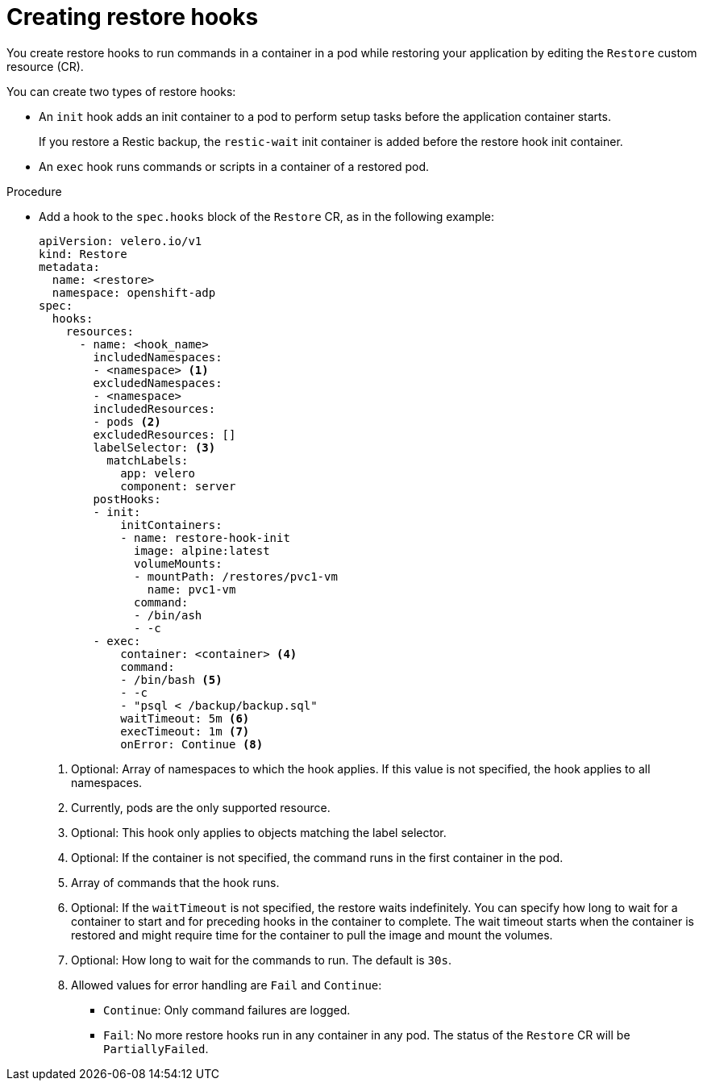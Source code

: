 // Module included in the following assemblies:
//
// * backup_and_restore/application_backup_and_restore/backing_up_and_restoring/restoring-applications.adoc
// * virt/backup_restore/virt-restoring-vms.adoc

:_content-type: PROCEDURE
[id="oadp-creating-restore-hooks_{context}"]
= Creating restore hooks

You create restore hooks to run commands in a container in a pod while restoring your application by editing the `Restore` custom resource (CR).

You can create two types of restore hooks:

* An `init` hook adds an init container to a pod to perform setup tasks before the application container starts.
+
If you restore a Restic backup, the `restic-wait` init container is added before the restore hook init container.

* An `exec` hook runs commands or scripts in a container of a restored pod.

.Procedure

* Add a hook to the `spec.hooks` block of the `Restore` CR, as in the following example:
+
[source,yaml]
----
apiVersion: velero.io/v1
kind: Restore
metadata:
  name: <restore>
  namespace: openshift-adp
spec:
  hooks:
    resources:
      - name: <hook_name>
        includedNamespaces:
        - <namespace> <1>
        excludedNamespaces:
        - <namespace>
        includedResources:
        - pods <2>
        excludedResources: []
        labelSelector: <3>
          matchLabels:
            app: velero
            component: server
        postHooks:
        - init:
            initContainers:
            - name: restore-hook-init
              image: alpine:latest
              volumeMounts:
              - mountPath: /restores/pvc1-vm
                name: pvc1-vm
              command:
              - /bin/ash
              - -c
        - exec:
            container: <container> <4>
            command:
            - /bin/bash <5>
            - -c
            - "psql < /backup/backup.sql"
            waitTimeout: 5m <6>
            execTimeout: 1m <7>
            onError: Continue <8>
----
<1> Optional: Array of namespaces to which the hook applies. If this value is not specified, the hook applies to all namespaces.
<2> Currently, pods are the only supported resource.
<3> Optional: This hook only applies to objects matching the label selector.
<4> Optional: If the container is not specified, the command runs in the first container in the pod.
<5> Array of commands that the hook runs.
<6> Optional: If the `waitTimeout` is not specified, the restore waits indefinitely. You can specify how long to wait for a container to start and for preceding hooks in the container to complete. The wait timeout starts when the container is restored and might require time for the container to pull the image and mount the volumes.
<7> Optional: How long to wait for the commands to run. The default is `30s`.
<8> Allowed values for error handling are `Fail` and `Continue`:
** `Continue`: Only command failures are logged.
** `Fail`: No more restore hooks run in any container in any pod. The status of the `Restore` CR will be `PartiallyFailed`.
